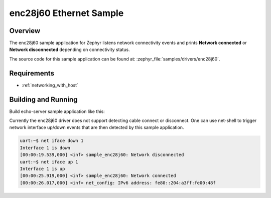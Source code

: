 .. _enc28j60-sample:

enc28j60 Ethernet Sample
########################

Overview
********

The enc28j60 sample application for Zephyr listens network connectivity events
and prints **Network connected** or **Network disconnected** depending on
connectivity status.

The source code for this sample application can be found at:
:zephyr_file:`samples/drivers/enc28j60`.

Requirements
************

- :ref:`networking_with_host`

Building and Running
********************

Build echo-server sample application like this:

.. zephyr-app-commands::
   :zephyr-app: samples/drivers/enc28j60
   :board: <board to use>
   :conf: <config file to use>
   :goals: build
   :compact:

Currently the enc28j60 driver does not support detecting cable
connect or disconnect. One can use net-shell to trigger network
interface up/down events that are then detected by this sample
application.

.. code-block:: console

    uart:~$ net iface down 1
    Interface 1 is down
    [00:00:19.539,000] <inf> sample_enc28j60: Network disconnected
    uart:~$ net iface up 1
    Interface 1 is up
    [00:00:25.919,000] <inf> sample_enc28j60: Network connected
    [00:00:26.017,000] <inf> net_config: IPv6 address: fe80::204:a3ff:fe00:48f
